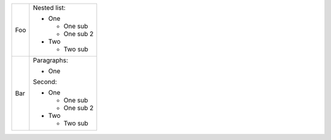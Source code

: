 +-----+---------------+
| Foo | Nested list:  |
|     |               |
|     | - One         |
|     |               |
|     |   - One sub   |
|     |   - One sub 2 |
|     | - Two         |
|     |               |
|     |   - Two sub   |
+-----+---------------+
| Bar | Paragraphs:   |
|     |               |
|     | - One         |
|     |               |
|     | Second:       |
|     |               |
|     | - One         |
|     |               |
|     |   - One sub   |
|     |   - One sub 2 |
|     | - Two         |
|     |               |
|     |   - Two sub   |
+-----+---------------+

.. see https://jira.atlassian.com/browse/CONF-9785
